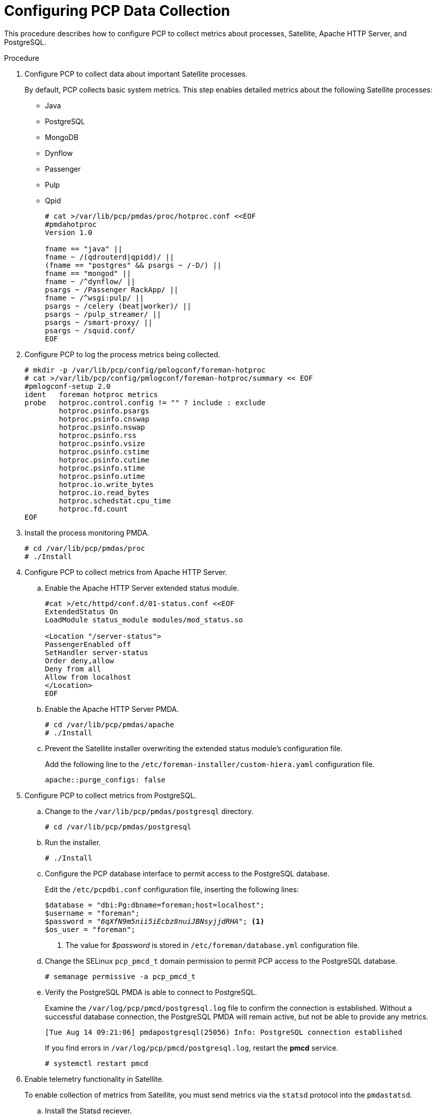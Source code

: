 [id='configure-pcp-data-collection_{context}']
= Configuring PCP Data Collection

This procedure describes how to configure PCP to collect metrics about processes, Satellite, Apache HTTP Server, and PostgreSQL.

.Procedure

. Configure PCP to collect data about important Satellite processes.
+
By default, PCP collects basic system metrics. This step enables detailed metrics about the following Satellite processes:
+
* Java
* PostgreSQL
* MongoDB
* Dynflow
* Passenger
* Pulp
* Qpid
+
----
# cat >/var/lib/pcp/pmdas/proc/hotproc.conf <<EOF
#pmdahotproc
Version 1.0

fname == "java" ||
fname ~ /(qdrouterd|qpidd)/ ||
(fname == "postgres" && psargs ~ /-D/) ||
fname == "mongod" ||
fname ~ /^dynflow/ ||
psargs ~ /Passenger RackApp/ ||
fname ~ /^wsgi:pulp/ ||
psargs ~ /celery (beat|worker)/ ||
psargs ~ /pulp_streamer/ ||
psargs ~ /smart-proxy/ ||
psargs ~ /squid.conf/
EOF
----

. Configure PCP to log the process metrics being collected.
+
----
# mkdir -p /var/lib/pcp/config/pmlogconf/foreman-hotproc
# cat >/var/lib/pcp/config/pmlogconf/foreman-hotproc/summary << EOF
#pmlogconf-setup 2.0
ident   foreman hotproc metrics
probe   hotproc.control.config != "" ? include : exclude
        hotproc.psinfo.psargs
        hotproc.psinfo.cnswap
        hotproc.psinfo.nswap
        hotproc.psinfo.rss
        hotproc.psinfo.vsize
        hotproc.psinfo.cstime
        hotproc.psinfo.cutime
        hotproc.psinfo.stime
        hotproc.psinfo.utime
        hotproc.io.write_bytes
        hotproc.io.read_bytes
        hotproc.schedstat.cpu_time
        hotproc.fd.count
EOF
----

. Install the process monitoring PMDA.
+
----
# cd /var/lib/pcp/pmdas/proc
# ./Install
----

. Configure PCP to collect metrics from Apache HTTP Server.
+
.. Enable the Apache HTTP Server extended status module.
+
----
#cat >/etc/httpd/conf.d/01-status.conf <<EOF
ExtendedStatus On
LoadModule status_module modules/mod_status.so

<Location "/server-status">
PassengerEnabled off
SetHandler server-status
Order deny,allow
Deny from all
Allow from localhost
</Location>
EOF
----
.. Enable the Apache HTTP Server PMDA.
+
----
# cd /var/lib/pcp/pmdas/apache
# ./Install
----
.. Prevent the Satellite installer overwriting the extended status module’s configuration file.
+
Add the following line to the  `/etc/foreman-installer/custom-hiera.yaml` configuration file.
+
----
apache::purge_configs: false
----

. Configure PCP to collect metrics from PostgreSQL.

.. Change to the `/var/lib/pcp/pmdas/postgresql` directory.
+
-----
# cd /var/lib/pcp/pmdas/postgresql
-----

.. Run the installer.
+
----
# ./Install
----

.. Configure the PCP database interface to permit access to the PostgreSQL database.
+
Edit the `/etc/pcpdbi.conf` configuration file, inserting the following lines:
+
[options="nowrap" subs="verbatim,quotes"]
----
$database = "dbi:Pg:dbname=foreman;host=localhost";
$username = "foreman";
$password = "_6qXfN9m5nii5iEcbz8nuiJBNsyjjdRHA_"; <1>
$os_user = "foreman";
----
+
<1> The value for _$password_ is stored in `/etc/foreman/database.yml` configuration file.

.. Change the SELinux `pcp_pmcd_t` domain permission to permit PCP access to the PostgreSQL database.
+
----
# semanage permissive -a pcp_pmcd_t
----

.. Verify the PostgreSQL PMDA is able to connect to PostgreSQL.
+
Examine the `/var/log/pcp/pmcd/postgresql.log` file to confirm the connection is established. Without a successful database connection, the PostgreSQL PMDA will remain active, but not be able to provide any metrics.
+
----
[Tue Aug 14 09:21:06] pmdapostgresql(25056) Info: PostgreSQL connection established
----
+
If you find errors in `/var/log/pcp/pmcd/postgresql.log`, restart the *pmcd* service.
+
----
# systemctl restart pmcd
----

. Enable telemetry functionality in Satellite.
+
To enable collection of metrics from Satellite, you must send metrics via the `statsd` protocol into the `pmdastatsd`.

.. Install the Statsd reciever.
+
----
# cd /var/lib/pcp/pmdas/statsd
# ./Install
----

.. Enable the Satellite telemetry functionality.
+
Add the following lines to `/etc/foreman/settings.yaml` configuration file:
+
----
:telemetry:
  :prefix: 'fm_rails'
  :statsd:
    :enabled: true
    :host: '127.0.0.1:8125'
    :protocol: 'datadog'
  :prometheus:
    :enabled: false
  :logger:
    :enabled: false
    :level: 'INFO'
----

. Restart the Apache HTTP Server and PCP to begin data collection:
+
----
# systemctl restart httpd pmcd pmlogger
----
